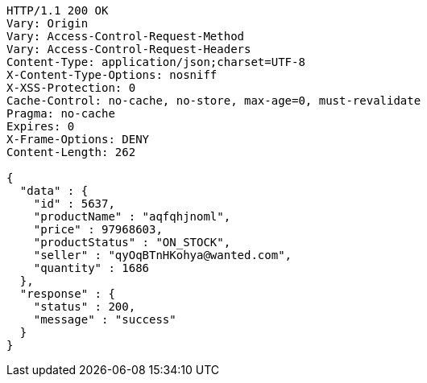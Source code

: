 [source,http,options="nowrap"]
----
HTTP/1.1 200 OK
Vary: Origin
Vary: Access-Control-Request-Method
Vary: Access-Control-Request-Headers
Content-Type: application/json;charset=UTF-8
X-Content-Type-Options: nosniff
X-XSS-Protection: 0
Cache-Control: no-cache, no-store, max-age=0, must-revalidate
Pragma: no-cache
Expires: 0
X-Frame-Options: DENY
Content-Length: 262

{
  "data" : {
    "id" : 5637,
    "productName" : "aqfqhjnoml",
    "price" : 97968603,
    "productStatus" : "ON_STOCK",
    "seller" : "qyOqBTnHKohya@wanted.com",
    "quantity" : 1686
  },
  "response" : {
    "status" : 200,
    "message" : "success"
  }
}
----
